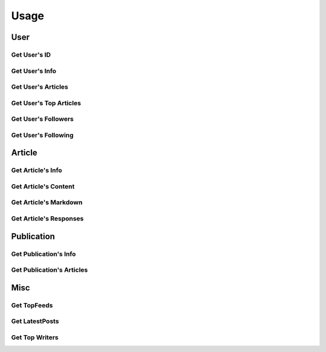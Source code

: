 =====
Usage
=====

User
~~~~

Get User's ID
-------------

.. raw:: html

	<script src="https://gist.github.com/weeping-angel/c4e694ee6f2ede9d7261acd87152e8f7.js?file=get_user_id.py"></script>
	<script src="https://gist.github.com/weeping-angel/c4e694ee6f2ede9d7261acd87152e8f7.js?file=get_user_id_output.txt"></script>


Get User's Info
---------------

.. raw:: html

	<script src="https://gist.github.com/weeping-angel/59b73002c496c03e27e22a6f656bf8f0.js?file=get_user_info.py"></script>
	<script src="https://gist.github.com/weeping-angel/59b73002c496c03e27e22a6f656bf8f0.js?file=get_user_info_output.txt"></script>


Get User's Articles
-------------------

.. raw:: html

	<script src="https://gist.github.com/weeping-angel/9029e637155ebc4038ecc3930af93913.js?file=get_user_articles.py"></script>
	<script src="https://gist.github.com/weeping-angel/9029e637155ebc4038ecc3930af93913.js?file=get_user_articles_output.txt"></script>


Get User's Top Articles
-----------------------

.. raw:: html

	<script src="https://gist.github.com/weeping-angel/75c9cbd400470261dd25a2b9354dd279.js?file=get_user_top_articles.py"></script>
	<script src="https://gist.github.com/weeping-angel/75c9cbd400470261dd25a2b9354dd279.js?file=get_user_top_articles_output.txt"></script>


Get User's Followers
--------------------

.. raw:: html

	<script src="https://gist.github.com/weeping-angel/7432d0edaa73d690b3e84224dd127d0c.js?file=get_user_followers.py"></script>
	<script src="https://gist.github.com/weeping-angel/7432d0edaa73d690b3e84224dd127d0c.js?file=get_user_followers_output.txt"></script>


Get User's Following
--------------------

.. raw:: html

	<script src="https://gist.github.com/weeping-angel/cc9b4660765d52bff85fa9a80c66002c.js?file=get_user_following.py"></script>
	<script src="https://gist.github.com/weeping-angel/cc9b4660765d52bff85fa9a80c66002c.js?file=get_user_following_output.txt"></script>


Article
~~~~~~~~~

Get Article's Info
-------------------

.. raw:: html

	<script src="https://gist.github.com/weeping-angel/4cfd6c9716cb4c4763ffd20bb820e9c8.js?file=get_article_info.py"></script>
	<script src="https://gist.github.com/weeping-angel/4cfd6c9716cb4c4763ffd20bb820e9c8.js?file=get_article_info_output.txt"></script>


Get Article's Content
---------------------

.. raw:: html

	<script src="https://gist.github.com/weeping-angel/dc469baf9aa845282773c50bad54bb4f.js?file=get_article_content.py"></script>
	<script src="https://gist.github.com/weeping-angel/dc469baf9aa845282773c50bad54bb4f.js?file=get_article_content_output.txt"></script>


Get Article's Markdown
-----------------------

.. raw:: html

	<script src="https://gist.github.com/weeping-angel/f361d734893eabe095492e86c5f5b1aa.js?file=get_article_markdown.py"></script>
	<script src="https://gist.github.com/weeping-angel/f361d734893eabe095492e86c5f5b1aa.js?file=get_article_markdown_output.txt"></script>


Get Article's Responses
-----------------------

.. raw:: html

	<script src="https://gist.github.com/weeping-angel/02c8403dd20baab9a92abe73253f89c1.js?file=get_article_responses.py"></script>
	<script src="https://gist.github.com/weeping-angel/02c8403dd20baab9a92abe73253f89c1.js?file=get_article_responses_output.txt"></script>

Publication
~~~~~~~~~~~~

Get Publication's Info
------------------------

.. raw:: html

	<script src="https://gist.github.com/weeping-angel/1f9ee9f7fe6f31ba0a26d537ccc2c145.js?file=get_publication_info.py"></script>
	<script src="https://gist.github.com/weeping-angel/1f9ee9f7fe6f31ba0a26d537ccc2c145.js?file=get_publication_info_output.txt"></script>


Get Publication's Articles
----------------------------

.. raw:: html

	<script src="https://gist.github.com/weeping-angel/ae1f46c117a69428218beb74fc641c3e.js?file=get_publication_articles.py"></script>
	<script src="https://gist.github.com/weeping-angel/ae1f46c117a69428218beb74fc641c3e.js?file=get_publication_articles_output.txt"></script>


Misc
~~~~~

Get TopFeeds
------------

.. raw:: html

	<script src="https://gist.github.com/weeping-angel/72a58e9bc6b969a7d8053d624715790f.js?file=get_topfeeds.py"></script>
	<script src="https://gist.github.com/weeping-angel/72a58e9bc6b969a7d8053d624715790f.js?file=get_topfeeds_output.txt"></script>


Get LatestPosts
---------------

.. raw:: html

	<script src="https://gist.github.com/weeping-angel/5e47c3732280e37887c8adbd9b0efa3b.js?file=get_latestposts.py"></script>
	<script src="https://gist.github.com/weeping-angel/5e47c3732280e37887c8adbd9b0efa3b.js?file=get_latestposts_output.txt"></script>

Get Top Writers
---------------

.. raw:: html

	<script src="https://gist.github.com/weeping-angel/eecb654b0b04224de5473167302e964a.js?file=get_top_writers.py"></script>
	<script src="https://gist.github.com/weeping-angel/eecb654b0b04224de5473167302e964a.js?file=get_top_writers_output.txt"></script>

